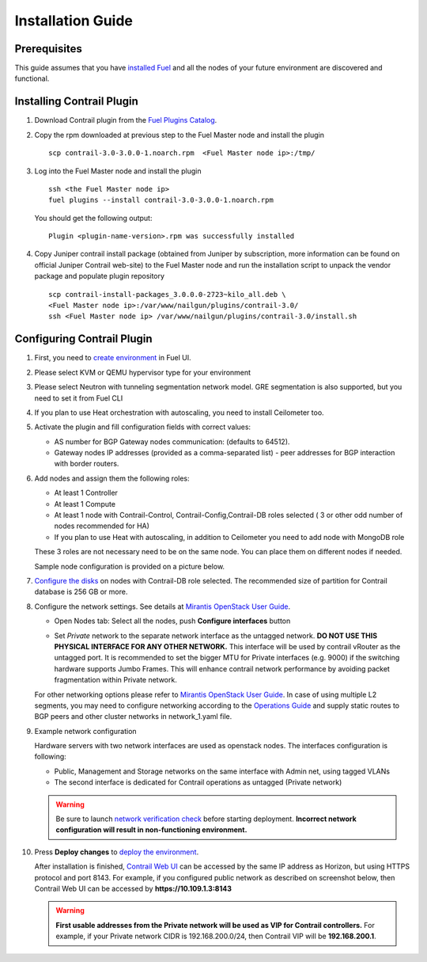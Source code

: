 Installation Guide
==================

Prerequisites
-------------

This guide assumes that you have `installed Fuel <https://docs.mirantis.com/openstack/fuel/fuel-7.0/user-guide.html>`_
and all the nodes of your future environment are discovered and functional.

Installing Contrail Plugin
--------------------------

#.  Download Contrail plugin from the `Fuel Plugins Catalog <https://software.mirantis.com/download-mirantis-openstack-fuel-plug-ins/>`_.

#.  Copy the rpm downloaded at previous step to the Fuel Master node and install the plugin
    ::

        scp contrail-3.0-3.0.0-1.noarch.rpm  <Fuel Master node ip>:/tmp/

#.  Log into the Fuel Master node and install the plugin
    ::

        ssh <the Fuel Master node ip>
        fuel plugins --install contrail-3.0-3.0.0-1.noarch.rpm

    You should get the following output::

        Plugin <plugin-name-version>.rpm was successfully installed

#.  Copy Juniper contrail install package (obtained from Juniper by subscription, more information can be found on
    official Juniper Contrail web-site) to the Fuel Master node and
    run the installation script to unpack the vendor package and populate plugin repository

    ::

        scp contrail-install-packages_3.0.0.0-2723~kilo_all.deb \
        <Fuel Master node ip>:/var/www/nailgun/plugins/contrail-3.0/
        ssh <Fuel Master node ip> /var/www/nailgun/plugins/contrail-3.0/install.sh

.. raw:: latex

    \clearpage


Configuring Contrail Plugin
----------------------------

#.  First, you need to `create environment <https://docs.mirantis.com/openstack/fuel/fuel-7.0/user-guide.html#create-a-new-openstack-
    environment>`_ in Fuel UI.

    .. image:: images/name_and_release.png

#.  Please select KVM or QEMU hypervisor type for your environment

    .. image:: images/compute.png


#.  Please select Neutron with tunneling segmentation network model.
    GRE segmentation is also supported, but you need to set it from Fuel CLI

    .. image:: images/networking_setup.png


#.  If you plan to use Heat orchestration with autoscaling, you need to install Ceilometer too.

    .. image:: images/additional_services.png


#.  Activate the plugin and fill configuration fields with correct values:

    *   AS number for BGP Gateway nodes communication: (defaults to 64512).

    *   Gateway nodes IP addresses (provided as a comma-separated list) - peer addresses for BGP interaction with border routers.

#.  Add nodes and assign them the following roles:

    *   At least 1 Controller

    *   At least 1 Compute

    *   At least 1 node with Contrail-Control, Contrail-Config,Contrail-DB roles selected ( 3 or other odd number of nodes
        recommended for HA)

    *   If you plan to use Heat with autoscaling, in addition to Ceilometer you need to add node with MongoDB role

    These 3 roles are not necessary need to be on the same node.
    You can place them on different nodes if needed.

    .. image:: images/contrail-roles.png


    Sample node configuration is provided on a picture below.

    .. image:: images/node-roles.png


#.  `Configure the disks <https://docs.mirantis.com/openstack/fuel/fuel-7.0/user-guide.html#customize-partitions-ug>`_ on nodes with
    Contrail-DB role selected.
    The recommended size of partition for Contrail database is 256 GB or more.

#.  Configure the network settings. See details at `Mirantis OpenStack User Guide <https://docs.mirantis.com/
    openstack/fuel/fuel-7.0/user-guide.html#network-settings-ug>`_.

    *   Open Nodes tab:
        Select all the nodes, push **Configure interfaces** button

        .. image:: images/conf-interfaces.png


    *   Set *Private* network to the separate network interface as the untagged network.
        **DO NOT USE THIS PHYSICAL INTERFACE FOR ANY OTHER NETWORK.**
        This interface will be used by contrail vRouter as the untagged port.
        It is recommended to set the bigger MTU for Private interfaces (e.g. 9000) if the switching hardware supports
        Jumbo Frames.
        This will enhance contrail network performance by avoiding packet fragmentation within Private network.


    For other networking options please refer to `Mirantis OpenStack User Guide <https://docs.mirantis.com/openstack/fuel
    /fuel-7.0/user-guide.html#network-settings-ug>`_.
    In case of using multiple L2 segments, you may need to configure networking according to the `Operations Guide
    <https://docs.mirantis.com/openstack/fuel/fuel-7.0/operations.html#configuring-multiple-cluster-networks>`_ and supply
    static routes to BGP peers and other cluster networks in network_1.yaml file.

#.  Example network configuration

    Hardware servers with two network interfaces are used as openstack nodes.
    The interfaces configuration is following:

    *   Public, Management and Storage networks on the same interface with Admin net, using tagged VLANs

    *   The second interface is dedicated for Contrail operations as untagged (Private network)

    .. image:: images/conf-interfaces2.png

    .. warning::
       Be sure to launch `network verification check <https://docs.mirantis.com/openstack/fuel/fuel-7.0/user-guide.html#verify-networks-ug>`_
       before starting deployment. **Incorrect network configuration will result in non-functioning environment.**

#.  Press **Deploy changes** to `deploy the environment <https://docs.mirantis.com/openstack/fuel/fuel-7.0/user-guide.html#
    deploy-changes>`_.

    After installation is finished, `Contrail Web UI <http://www.juniper.net/techpubs/en_US/contrail2.0/topics/task/configuration
    /monitor-dashboard-vnc.html>`_ can be accessed by the same IP address as Horizon, but using HTTPS protocol and port 8143.
    For example, if you configured public network as described on screenshot below, then Contrail Web UI can be accessed by
    **https://10.109.1.3:8143**

    .. image:: images/public-net.png

    .. warning::

        **First usable addresses from the Private network will be used as VIP for Contrail controllers.**
        For example, if your Private network CIDR is 192.168.200.0/24, then Contrail VIP will be **192.168.200.1**.
